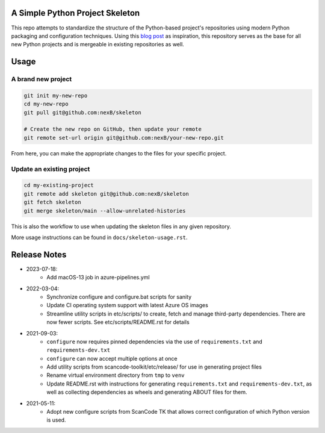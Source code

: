 A Simple Python Project Skeleton
================================

This repo attempts to standardize the structure of the Python-based project's
repositories using modern Python packaging and configuration techniques.
Using this `blog post`_ as inspiration, this repository serves as the base for
all new Python projects and is mergeable in existing repositories as well.

.. _blog post: https://blog.jaraco.com/a-project-skeleton-for-python-projects/


Usage
=====

A brand new project
-------------------
.. code-block:: bash

    git init my-new-repo
    cd my-new-repo
    git pull git@github.com:nexB/skeleton

    # Create the new repo on GitHub, then update your remote
    git remote set-url origin git@github.com:nexB/your-new-repo.git

From here, you can make the appropriate changes to the files for your specific project.

Update an existing project
---------------------------
.. code-block:: bash

    cd my-existing-project
    git remote add skeleton git@github.com:nexB/skeleton
    git fetch skeleton
    git merge skeleton/main --allow-unrelated-histories

This is also the workflow to use when updating the skeleton files in any given repository.

More usage instructions can be found in ``docs/skeleton-usage.rst``.


Release Notes
=============

- 2023-07-18:
    - Add macOS-13 job in azure-pipelines.yml

- 2022-03-04:
    - Synchronize configure and configure.bat scripts for sanity
    - Update CI operating system support with latest Azure OS images
    - Streamline utility scripts in etc/scripts/ to create, fetch and manage third-party
      dependencies. There are now fewer scripts. See etc/scripts/README.rst for details

- 2021-09-03:
    - ``configure`` now requires pinned dependencies via the use of ``requirements.txt``
      and ``requirements-dev.txt``
    - ``configure`` can now accept multiple options at once
    - Add utility scripts from scancode-toolkit/etc/release/ for use in generating project files
    - Rename virtual environment directory from ``tmp`` to ``venv``
    - Update README.rst with instructions for generating ``requirements.txt``
      and ``requirements-dev.txt``, as well as collecting dependencies as wheels and generating
      ABOUT files for them.

- 2021-05-11:
    - Adopt new configure scripts from ScanCode TK that allows correct configuration of which
      Python version is used.
